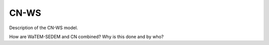 #####
CN-WS
#####

Description of the CN-WS model.

How are WaTEM-SEDEM and CN combined?
Why is this done and by who?

